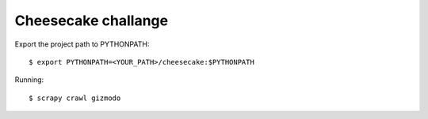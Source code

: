 ====================
Cheesecake challange
====================

Export the project path to PYTHONPATH::	
	
	$ export PYTHONPATH=<YOUR_PATH>/cheesecake:$PYTHONPATH


Running::

	$ scrapy crawl gizmodo